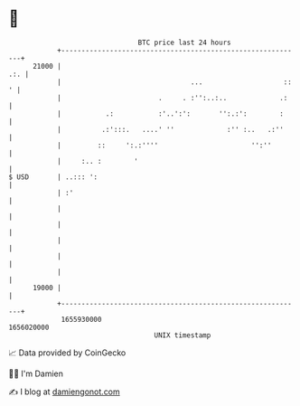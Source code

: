* 👋

#+begin_example
                                   BTC price last 24 hours                    
               +------------------------------------------------------------+ 
         21000 |                                                        .:. | 
               |                                ...                    :: ' | 
               |                        .     . :'':..:..             .:    | 
               |           .:           :'..':':       '':.:':        :     | 
               |          .:':::.   ....' ''             :'' :..   .:''     | 
               |         ::     ':.:''''                       '':''        | 
               |     :.. :        '                                         | 
   $ USD       | ..::: ':                                                   | 
               | :'                                                         | 
               |                                                            | 
               |                                                            | 
               |                                                            | 
               |                                                            | 
               |                                                            | 
         19000 |                                                            | 
               +------------------------------------------------------------+ 
                1655930000                                        1656020000  
                                       UNIX timestamp                         
#+end_example
📈 Data provided by CoinGecko

🧑‍💻 I'm Damien

✍️ I blog at [[https://www.damiengonot.com][damiengonot.com]]
